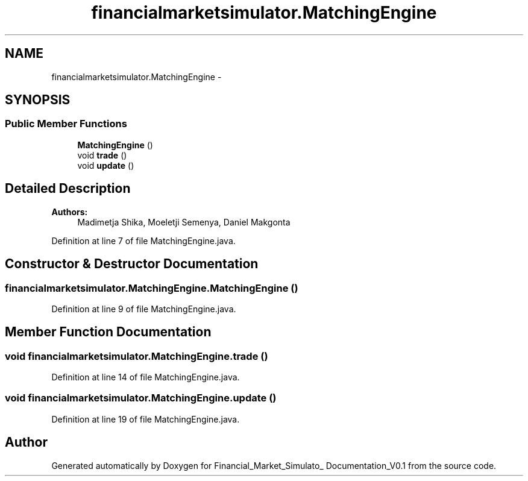 .TH "financialmarketsimulator.MatchingEngine" 3 "Fri Jun 27 2014" "Financial_Market_Simulato_ Documentation_V0.1" \" -*- nroff -*-
.ad l
.nh
.SH NAME
financialmarketsimulator.MatchingEngine \- 
.SH SYNOPSIS
.br
.PP
.SS "Public Member Functions"

.in +1c
.ti -1c
.RI "\fBMatchingEngine\fP ()"
.br
.ti -1c
.RI "void \fBtrade\fP ()"
.br
.ti -1c
.RI "void \fBupdate\fP ()"
.br
.in -1c
.SH "Detailed Description"
.PP 

.PP
\fBAuthors:\fP
.RS 4
Madimetja Shika, Moeletji Semenya, Daniel Makgonta 
.RE
.PP

.PP
Definition at line 7 of file MatchingEngine\&.java\&.
.SH "Constructor & Destructor Documentation"
.PP 
.SS "financialmarketsimulator\&.MatchingEngine\&.MatchingEngine ()"

.PP
Definition at line 9 of file MatchingEngine\&.java\&.
.SH "Member Function Documentation"
.PP 
.SS "void financialmarketsimulator\&.MatchingEngine\&.trade ()"

.PP
Definition at line 14 of file MatchingEngine\&.java\&.
.SS "void financialmarketsimulator\&.MatchingEngine\&.update ()"

.PP
Definition at line 19 of file MatchingEngine\&.java\&.

.SH "Author"
.PP 
Generated automatically by Doxygen for Financial_Market_Simulato_ Documentation_V0\&.1 from the source code\&.
